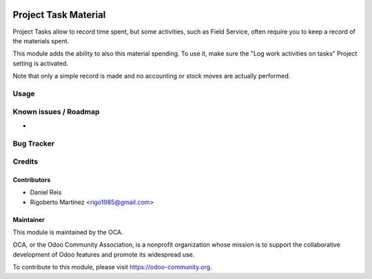 .. image:: https://img.shields.io/badge/licence-AGPL--3-blue.svg
    :target: http://www.gnu.org/licenses/agpl-3.0-standalone.html
    :alt: License: AGPL-3

=====================
Project Task Material
=====================

Project Tasks allow to record time spent, but some activities, such as
Field Service, often require you to keep a record of the materials spent.

This module adds the ability to also this material spending.
To use it, make sure the "Log work activities on tasks" Project setting is
activated.

Note that only a simple record is made and no accounting or stock moves are
actually performed.

Usage
=====

.. image:: https://odoo-community.org/website/image/ir.attachment/5784_f2813bd/datas
   :alt: Try me on Runbot
   :target: https://runbot.odoo-community.org/runbot/140/10.0

Known issues / Roadmap
======================

* 

Bug Tracker
===========



Credits
=======

Contributors
------------
* Daniel Reis
* Rigoberto Martínez <rigo1985@gmail.com>

Maintainer
----------

.. image:: https://odoo-community.org/logo.png
   :alt: Odoo Community Association
   :target: https://odoo-community.org

This module is maintained by the OCA.

OCA, or the Odoo Community Association, is a nonprofit organization whose
mission is to support the collaborative development of Odoo features and
promote its widespread use.

To contribute to this module, please visit https://odoo-community.org.
